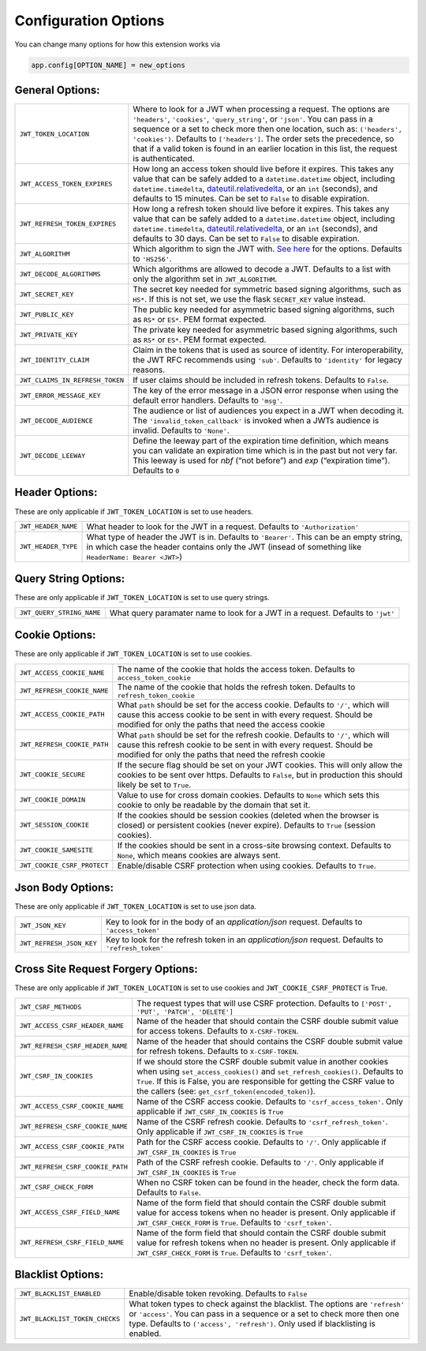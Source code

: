 .. _Configuration Options:

Configuration Options
=====================

You can change many options for how this extension works via

.. code-block:: python

  app.config[OPTION_NAME] = new_options

General Options:
~~~~~~~~~~~~~~~~

.. tabularcolumns:: |p{6.5cm}|p{8.5cm}|

================================= =========================================
``JWT_TOKEN_LOCATION``            Where to look for a JWT when processing a request. The
                                  options are ``'headers'``, ``'cookies'``, ``'query_string'``, or ``'json'``. You can pass
                                  in a sequence or a set to check more then one location, such as:
                                  ``('headers', 'cookies')``. Defaults to ``['headers']``.
                                  The order sets the precedence, so that if a valid token is
                                  found in an earlier location in this list, the request is authenticated.
``JWT_ACCESS_TOKEN_EXPIRES``      How long an access token should live before it expires. This
                                  takes any value that can be safely added to a ``datetime.datetime`` object, including
                                  ``datetime.timedelta``, `dateutil.relativedelta <https://dateutil.readthedocs.io/en/stable/relativedelta.html>`_,
                                  or an ``int`` (seconds), and defaults to 15 minutes.
                                  Can be set to ``False`` to disable expiration.
``JWT_REFRESH_TOKEN_EXPIRES``     How long a refresh token should live before it expires. This
                                  takes any value that can be safely added to a ``datetime.datetime`` object, including
                                  ``datetime.timedelta``, `dateutil.relativedelta <https://dateutil.readthedocs.io/en/stable/relativedelta.html>`_,
                                  or an ``int`` (seconds), and defaults to 30 days.
                                  Can be set to ``False`` to disable expiration.
``JWT_ALGORITHM``                 Which algorithm to sign the JWT with. `See here <https://pyjwt.readthedocs.io/en/latest/algorithms.html>`_
                                  for the options. Defaults to ``'HS256'``.
``JWT_DECODE_ALGORITHMS``         Which algorithms are allowed to decode a JWT.
                                  Defaults to a list with only the algorithm set in ``JWT_ALGORITHM``.
``JWT_SECRET_KEY``                The secret key needed for symmetric based signing algorithms,
                                  such as ``HS*``. If this is not set, we use the
                                  flask ``SECRET_KEY`` value instead.
``JWT_PUBLIC_KEY``                The public key needed for asymmetric based signing algorithms,
                                  such as ``RS*`` or ``ES*``. PEM format expected.
``JWT_PRIVATE_KEY``               The private key needed for asymmetric based signing algorithms,
                                  such as ``RS*`` or ``ES*``. PEM format expected.
``JWT_IDENTITY_CLAIM``            Claim in the tokens that is used as source of identity.
                                  For interoperability, the JWT RFC recommends using ``'sub'``.
                                  Defaults to ``'identity'`` for legacy reasons.
``JWT_CLAIMS_IN_REFRESH_TOKEN``   If user claims should be included in refresh tokens.
                                  Defaults to ``False``.
``JWT_ERROR_MESSAGE_KEY``         The key of the error message in a JSON error response when using
                                  the default error handlers.
                                  Defaults to ``'msg'``.
``JWT_DECODE_AUDIENCE``           The audience or list of audiences you expect in a JWT when decoding it.
                                  The ``'invalid_token_callback'`` is invoked when a JWTs audience is invalid.
                                  Defaults to ``'None'``.
``JWT_DECODE_LEEWAY``             Define the leeway part of the expiration time definition, which
                                  means you can validate an expiration time which is in the past but
                                  not very far. This leeway is used for `nbf` (“not before”) and `exp`
                                  (“expiration time”).
                                  Defaults to ``0``
================================= =========================================


Header Options:
~~~~~~~~~~~~~~~
These are only applicable if ``JWT_TOKEN_LOCATION`` is set to use headers.

.. tabularcolumns:: |p{6.5cm}|p{8.5cm}|

================================= =========================================
``JWT_HEADER_NAME``               What header to look for the JWT in a request. Defaults to ``'Authorization'``
``JWT_HEADER_TYPE``               What type of header the JWT is in. Defaults to ``'Bearer'``. This can be
                                  an empty string, in which case the header contains only the JWT
                                  (insead of something like ``HeaderName: Bearer <JWT>``)
================================= =========================================


Query String Options:
~~~~~~~~~~~~~~~~~~~~~
These are only applicable if ``JWT_TOKEN_LOCATION`` is set to use query strings.

.. tabularcolumns:: |p{6.5cm}|p{8.5cm}|

================================= =========================================
``JWT_QUERY_STRING_NAME``         What query paramater name to look for a JWT in a request. Defaults to ``'jwt'``
================================= =========================================


Cookie Options:
~~~~~~~~~~~~~~~
These are only applicable if ``JWT_TOKEN_LOCATION`` is set to use cookies.

.. tabularcolumns:: |p{6.5cm}|p{8.5cm}|

================================= =========================================
``JWT_ACCESS_COOKIE_NAME``        The name of the cookie that holds the access token. Defaults to ``access_token_cookie``
``JWT_REFRESH_COOKIE_NAME``       The name of the cookie that holds the refresh token. Defaults to ``refresh_token_cookie``
``JWT_ACCESS_COOKIE_PATH``        What ``path`` should be set for the access cookie. Defaults to ``'/'``,
                                  which will cause this access cookie to be sent in with every request.
                                  Should be modified for only the paths that need the access cookie
``JWT_REFRESH_COOKIE_PATH``       What ``path`` should be set for the refresh cookie.
                                  Defaults to ``'/'``, which will cause this refresh cookie
                                  to be sent in with every request. Should be modified
                                  for only the paths that need the refresh cookie
``JWT_COOKIE_SECURE``             If the secure flag should be set on your JWT cookies. This will only allow
                                  the cookies to be sent over https. Defaults to ``False``, but in production
                                  this should likely be set to ``True``.
``JWT_COOKIE_DOMAIN``             Value to use for cross domain cookies. Defaults to ``None`` which sets
                                  this cookie to only be readable by the domain that set it.
``JWT_SESSION_COOKIE``            If the cookies should be session cookies (deleted when the
                                  browser is closed) or persistent cookies (never expire).
                                  Defaults to ``True`` (session cookies).
``JWT_COOKIE_SAMESITE``           If the cookies should be sent in a cross-site browsing context.
                                  Defaults to ``None``, which means cookies are always sent.
``JWT_COOKIE_CSRF_PROTECT``       Enable/disable CSRF protection when using cookies. Defaults to ``True``.
================================= =========================================


Json Body Options:
~~~~~~~~~~~~~~~~~~~~~
These are only applicable if ``JWT_TOKEN_LOCATION`` is set to use json data.

.. tabularcolumns:: |p{6.5cm}|p{8.5cm}|

================================= =========================================
``JWT_JSON_KEY``                  Key to look for in the body of an `application/json` request. Defaults to ``'access_token'``
``JWT_REFRESH_JSON_KEY``          Key to look for the refresh token in an `application/json` request. Defaults to ``'refresh_token'``
================================= =========================================


Cross Site Request Forgery Options:
~~~~~~~~~~~~~~~~~~~~~~~~~~~~~~~~~~~
These are only applicable if ``JWT_TOKEN_LOCATION`` is set to use cookies and
``JWT_COOKIE_CSRF_PROTECT`` is True.

.. tabularcolumns:: |p{6.5cm}|p{8.5cm}|

================================= =========================================
``JWT_CSRF_METHODS``              The request types that will use CSRF protection. Defaults to
                                  ``['POST', 'PUT', 'PATCH', 'DELETE']``
``JWT_ACCESS_CSRF_HEADER_NAME``   Name of the header that should contain the CSRF double submit value
                                  for access tokens. Defaults to ``X-CSRF-TOKEN``.
``JWT_REFRESH_CSRF_HEADER_NAME``  Name of the header that should contains the CSRF double submit value
                                  for refresh tokens. Defaults to ``X-CSRF-TOKEN``.
``JWT_CSRF_IN_COOKIES``           If we should store the CSRF double submit value in
                                  another cookies when using ``set_access_cookies()`` and
                                  ``set_refresh_cookies()``. Defaults to ``True``. If this is
                                  False, you are responsible for getting the CSRF value to the
                                  callers (see: ``get_csrf_token(encoded_token)``).
``JWT_ACCESS_CSRF_COOKIE_NAME``   Name of the CSRF access cookie. Defaults to ``'csrf_access_token'``.
                                  Only applicable if ``JWT_CSRF_IN_COOKIES`` is ``True``
``JWT_REFRESH_CSRF_COOKIE_NAME``  Name of the CSRF refresh cookie. Defaults to ``'csrf_refresh_token'``.
                                  Only applicable if ``JWT_CSRF_IN_COOKIES`` is ``True``
``JWT_ACCESS_CSRF_COOKIE_PATH``   Path for the CSRF access cookie. Defaults to ``'/'``.
                                  Only applicable if ``JWT_CSRF_IN_COOKIES`` is ``True``
``JWT_REFRESH_CSRF_COOKIE_PATH``  Path of the CSRF refresh cookie. Defaults to ``'/'``.
                                  Only applicable if ``JWT_CSRF_IN_COOKIES`` is ``True``
``JWT_CSRF_CHECK_FORM``           When no CSRF token can be found in the header, check the form data. Defaults to
                                  ``False``.
``JWT_ACCESS_CSRF_FIELD_NAME``    Name of the form field that should contain the CSRF double submit value for access
                                  tokens when no header is present. Only applicable if ``JWT_CSRF_CHECK_FORM`` is
                                  ``True``. Defaults to ``'csrf_token'``.
``JWT_REFRESH_CSRF_FIELD_NAME``   Name of the form field that should contain the CSRF double submit value for refresh
                                  tokens when no header is present. Only applicable if ``JWT_CSRF_CHECK_FORM`` is
                                  ``True``. Defaults to ``'csrf_token'``.
================================= =========================================


Blacklist Options:
~~~~~~~~~~~~~~~~~~

.. tabularcolumns:: |p{6.5cm}|p{8.5cm}|

================================= =========================================
``JWT_BLACKLIST_ENABLED``         Enable/disable token revoking. Defaults to ``False``
``JWT_BLACKLIST_TOKEN_CHECKS``    What token types to check against the blacklist. The options are
                                  ``'refresh'`` or  ``'access'``. You can pass in a sequence or a set to check
                                  more then one type. Defaults to ``('access', 'refresh')``.
                                  Only used if blacklisting is enabled.
================================= =========================================
